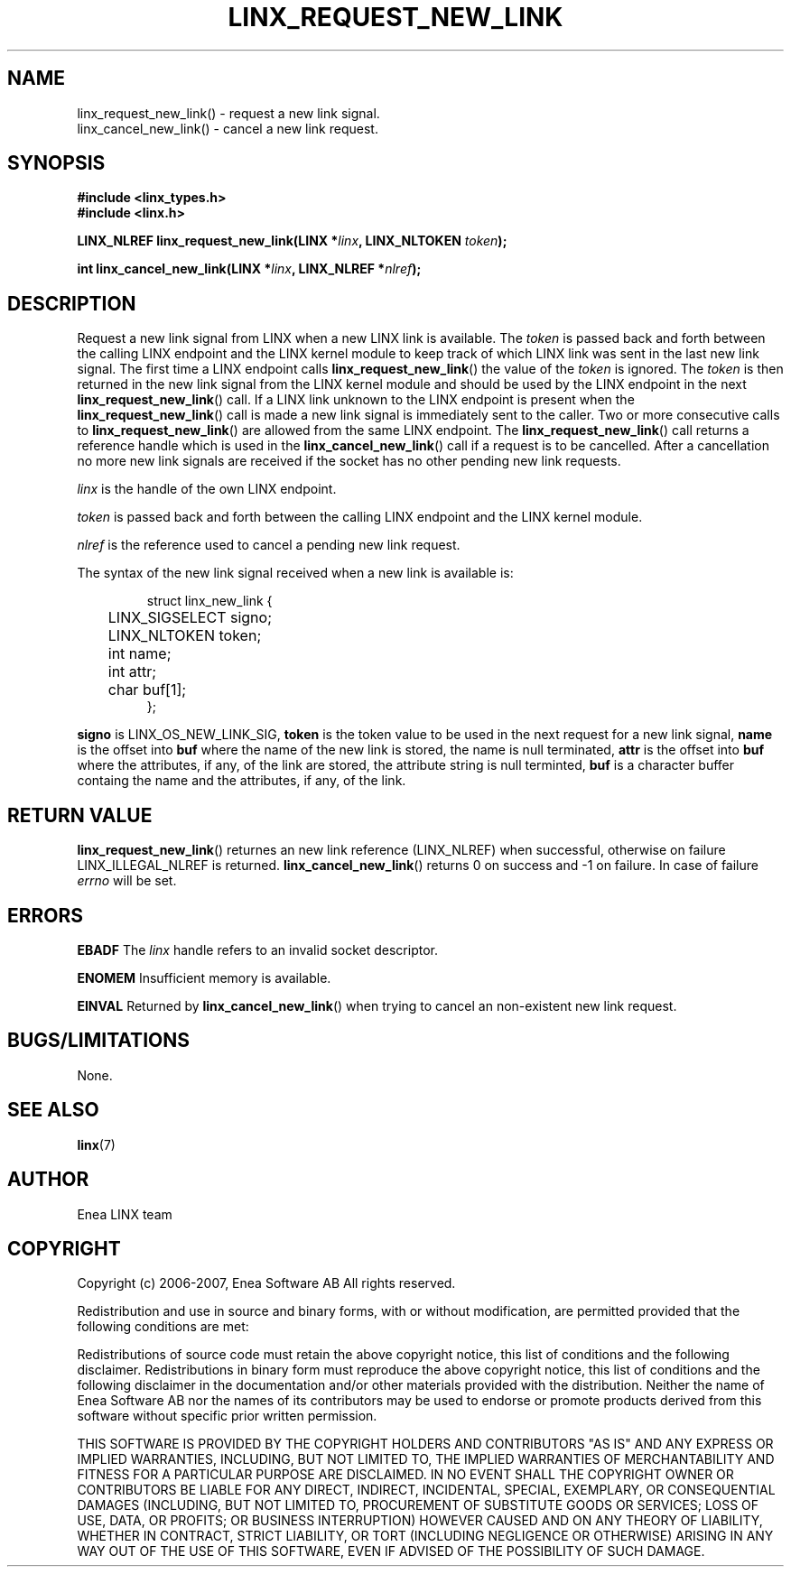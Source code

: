 .TH LINX_REQUEST_NEW_LINK 3 "2006-07-30" 1.0 "LIBLINX"
.SH NAME
linx_request_new_link() - request a new link signal.
.br
linx_cancel_new_link() - cancel a new link request.

.SH SYNOPSIS
.B #include <linx_types.h>
.br
.B #include <linx.h>
.br

.BI "LINX_NLREF linx_request_new_link(LINX *" linx ", LINX_NLTOKEN " token ");"
.br

.BI "int linx_cancel_new_link(LINX *" linx ", LINX_NLREF *" nlref ");"

.SH DESCRIPTION
Request a new link signal from LINX when a new LINX link is available. The
.I token
is passed back and forth between the calling LINX endpoint and the LINX kernel
module to keep track of which LINX link was sent in the last new link signal.
The first time a LINX endpoint calls
.BR linx_request_new_link "() "
the value of the
.I token
is ignored. The
.I token
is then returned in the new link signal from the LINX kernel module and should
be used by the LINX endpoint in the next
.BR linx_request_new_link "() "
call. If a LINX link unknown to the LINX endpoint is present when the
.BR linx_request_new_link "()"
call is made a new link signal is immediately sent to the caller. Two or more
consecutive calls to
.BR linx_request_new_link "() "
are allowed from the same LINX endpoint. The 
.BR linx_request_new_link "() "
call returns a reference handle which is used in the
.BR linx_cancel_new_link "() "
call if a request is to be cancelled. After a cancellation no more new link
signals are received if the socket has no other pending new link requests. 

.I linx
is the handle of the own LINX endpoint.
.br

.I token 
is passed back and forth between the calling LINX endpoint and the LINX
kernel module.
.br

.I nlref
is the reference used to cancel a pending new link request.
.br

The syntax of the new link signal received when a new link is available is:

.RS
.nf
struct linx_new_link {
	LINX_SIGSELECT signo;
	LINX_NLTOKEN token;
	int name;
	int attr;
	char buf[1];
};
.fi
.RE

.BR signo
is LINX_OS_NEW_LINK_SIG,
.BR token
is the token value to be used in the next request for a new link signal,
.BR name
is the offset into
.BR buf
where the name of the new link is stored, the name is null terminated,
.BR attr
is the offset into
.BR buf
where the attributes, if any, of the link are stored, the attribute string
is null terminted,
.BR buf
is a character buffer containg the name and the attributes, if any, of the link.

.SH "RETURN VALUE"
.BR linx_request_new_link "() "
returnes an new link reference (LINX_NLREF) when successful,
otherwise on failure LINX_ILLEGAL_NLREF is returned.
.BR linx_cancel_new_link "() "
returns 0 on success and -1 on failure. In case of failure
.I errno 
will be set. 
.SH ERRORS

.BR EBADF
The
.IR linx
handle refers to an invalid socket descriptor.
.br

.B ENOMEM
Insufficient memory is available.
.br

.B EINVAL
Returned by
.BR linx_cancel_new_link "() "
when trying to cancel an non-existent new link request.

.SH "BUGS/LIMITATIONS"
None.
.SH SEE ALSO
.BR linx "(7)"
.SH AUTHOR
Enea LINX team
.SH COPYRIGHT

Copyright (c) 2006-2007, Enea Software AB
All rights reserved.
.br

Redistribution and use in source and binary forms, with or without
modification, are permitted provided that the following conditions are met:
.br

Redistributions of source code must retain the above copyright notice, this
list of conditions and the following disclaimer.
Redistributions in binary form must reproduce the above copyright notice,
this list of conditions and the following disclaimer in the documentation
and/or other materials provided with the distribution.
Neither the name of Enea Software AB nor the names of its
contributors may be used to endorse or promote products derived from this
software without specific prior written permission.
.br

THIS SOFTWARE IS PROVIDED BY THE COPYRIGHT HOLDERS AND CONTRIBUTORS "AS IS"
AND ANY EXPRESS OR IMPLIED WARRANTIES, INCLUDING, BUT NOT LIMITED TO, THE
IMPLIED WARRANTIES OF MERCHANTABILITY AND FITNESS FOR A PARTICULAR PURPOSE
ARE DISCLAIMED. IN NO EVENT SHALL THE COPYRIGHT OWNER OR CONTRIBUTORS BE
LIABLE FOR ANY DIRECT, INDIRECT, INCIDENTAL, SPECIAL, EXEMPLARY, OR
CONSEQUENTIAL DAMAGES (INCLUDING, BUT NOT LIMITED TO, PROCUREMENT OF
SUBSTITUTE GOODS OR SERVICES; LOSS OF USE, DATA, OR PROFITS; OR BUSINESS
INTERRUPTION) HOWEVER CAUSED AND ON ANY THEORY OF LIABILITY, WHETHER IN
CONTRACT, STRICT LIABILITY, OR TORT (INCLUDING NEGLIGENCE OR OTHERWISE)
ARISING IN ANY WAY OUT OF THE USE OF THIS SOFTWARE, EVEN IF ADVISED OF THE
POSSIBILITY OF SUCH DAMAGE.
